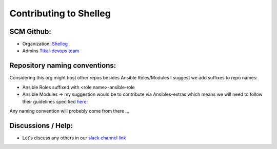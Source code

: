 Contributing to Shelleg
=======================


SCM Github:
-----------

* Organization: `Shelleg <https://github.com/Shelleg>`_
* Admins `Tikal-devops team <https://github.com/orgs/Shelleg/teams/tikal-devops>`_

Repository naming conventions:
------------------------------

Considering this org might host other repos besides Ansible Roles/Modules I suggest we add suffixes to repo names:

* Ansible Roles suffixed with <role name>-ansible-role
* Ansible Modules -> my suggestion would be to contribute via Ansibles-extras which means we will need to follow their guidelines specified `here: <https://github.com/ansible/ansible-modules-extras/blob/devel/REVIEWERS.md>`_
Any naming convention will probebly come from there ...

Discussions / Help:
-------------------

* Let's discuss any others in our `slack channel link <https://tikal.slack.com/messages/Shelleg/>`_
